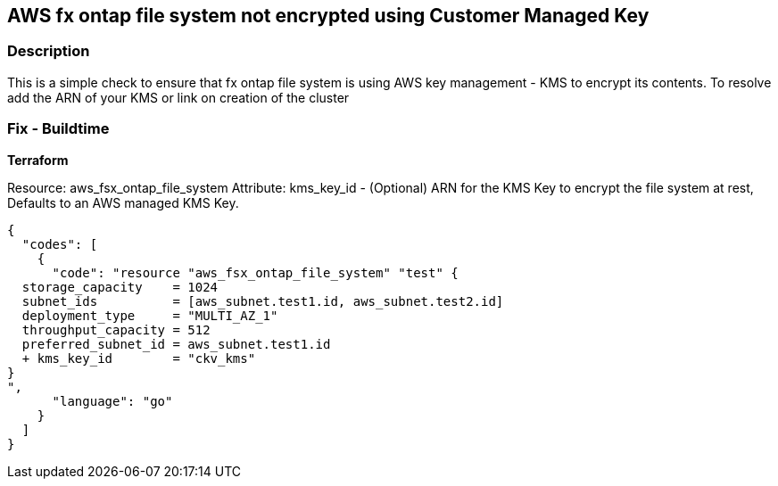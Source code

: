 == AWS fx ontap file system not encrypted using Customer Managed Key


=== Description 


This is a simple check to ensure that  fx ontap file system is using AWS key management - KMS to encrypt its contents.
To resolve add the ARN of your KMS or link on creation of the cluster

=== Fix - Buildtime


*Terraform* 


Resource: aws_fsx_ontap_file_system Attribute: kms_key_id - (Optional) ARN for the KMS Key to encrypt the file system at rest, Defaults to an AWS managed KMS Key.


[source,go]
----
{
  "codes": [
    {
      "code": "resource "aws_fsx_ontap_file_system" "test" {
  storage_capacity    = 1024
  subnet_ids          = [aws_subnet.test1.id, aws_subnet.test2.id]
  deployment_type     = "MULTI_AZ_1"
  throughput_capacity = 512
  preferred_subnet_id = aws_subnet.test1.id
  + kms_key_id        = "ckv_kms"
}
",
      "language": "go"
    }
  ]
}
----
